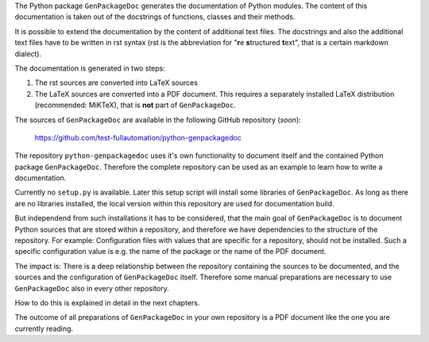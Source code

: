 The Python package ``GenPackageDoc`` generates the documentation of Python modules. The content of this documentation is taken out of the docstrings of
functions, classes and their methods.

It is possible to extend the documentation by the content of additional text files. The docstrings and also the
additional text files have to be written in rst syntax (rst is the abbreviation for "**r**\ e **s**\ tructured **t**\ ext",
that is a certain markdown dialect).

The documentation is generated in two steps:

1. The rst sources are converted into LaTeX sources
2. The LaTeX sources are converted into a PDF document. This requires a separately installed LaTeX distribution (recommended: MiKTeX),
   that is **not** part of ``GenPackageDoc``.

The sources of ``GenPackageDoc`` are available in the following GitHub repository (*soon*):

   https://github.com/test-fullautomation/python-genpackagedoc

The repository ``python-genpackagedoc`` uses it's own functionality to document itself and the contained Python package ``GenPackageDoc``.
Therefore the complete repository can be used as an example to learn how to write a documentation.

Currently no ``setup.py`` is available. Later this setup script will install some libraries of ``GenPackageDoc``. As long as there are no libraries installed,
the local version within this repository are used for documentation build.

But independend from such installations it has to be considered, that the main goal of ``GenPackageDoc`` is to document Python sources that are stored
within a repository, and therefore we have dependencies to the structure of the repository. For example: Configuration files with values
that are specific for a repository, should not be installed. Such a specific configuration value is e.g. the name of the package or the name of the PDF document.

The impact is: There is a deep relationship between the repository containing the sources to be documented, and the sources and the configuration
of ``GenPackageDoc`` itself. Therefore some manual preparations are necessary to use ``GenPackageDoc`` also in every other repository.

How to do this is explained in detail in the next chapters.

The outcome of all preparations of ``GenPackageDoc`` in your own repository is a PDF document like the one you are currently reading.
